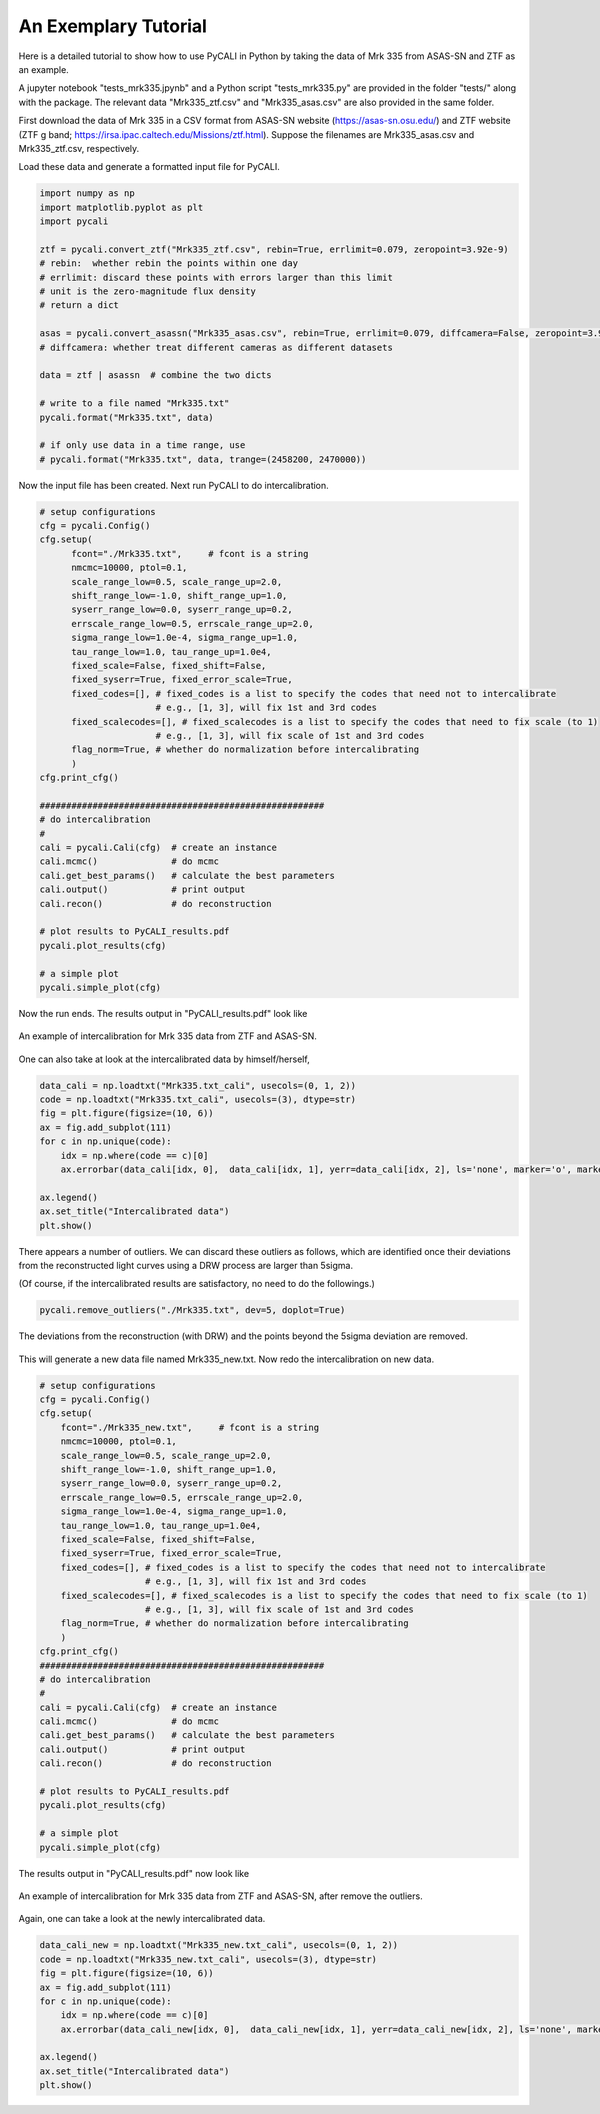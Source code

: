 
**********************
An Exemplary Tutorial
**********************

Here is a detailed tutorial to show how to use PyCALI in Python 
by taking the data of Mrk 335 from ASAS-SN and ZTF as an example.

A jupyter notebook "tests_mrk335.jpynb" and a Python script "tests_mrk335.py" are 
provided in the folder "tests/" along with the package. The relevant data 
"Mrk335_ztf.csv" and "Mrk335_asas.csv" are also provided in the same folder.

First download the data of Mrk 335 in a CSV format from ASAS-SN website 
(https://asas-sn.osu.edu/)
and ZTF website (ZTF g band; https://irsa.ipac.caltech.edu/Missions/ztf.html). 
Suppose the filenames are Mrk335_asas.csv and Mrk335_ztf.csv, respectively.

Load these data and generate a formatted input file for PyCALI.

.. code-block:: python
    
    import numpy as np 
    import matplotlib.pyplot as plt 
    import pycali

    ztf = pycali.convert_ztf("Mrk335_ztf.csv", rebin=True, errlimit=0.079, zeropoint=3.92e-9)
    # rebin:  whether rebin the points within one day
    # errlimit: discard these points with errors larger than this limit
    # unit is the zero-magnitude flux density
    # return a dict
    
    asas = pycali.convert_asassn("Mrk335_asas.csv", rebin=True, errlimit=0.079, diffcamera=False, zeropoint=3.92e-9)
    # diffcamera: whether treat different cameras as different datasets
    
    data = ztf | asassn  # combine the two dicts
    
    # write to a file named "Mrk335.txt"
    pycali.format("Mrk335.txt", data)

    # if only use data in a time range, use
    # pycali.format("Mrk335.txt", data, trange=(2458200, 2470000))

Now the input file has been created. Next run PyCALI to do intercalibration.

.. code-block:: python
    
    # setup configurations
    cfg = pycali.Config()
    cfg.setup(
          fcont="./Mrk335.txt",     # fcont is a string 
          nmcmc=10000, ptol=0.1,
          scale_range_low=0.5, scale_range_up=2.0,
          shift_range_low=-1.0, shift_range_up=1.0,
          syserr_range_low=0.0, syserr_range_up=0.2,
          errscale_range_low=0.5, errscale_range_up=2.0,
          sigma_range_low=1.0e-4, sigma_range_up=1.0,
          tau_range_low=1.0, tau_range_up=1.0e4,
          fixed_scale=False, fixed_shift=False,
          fixed_syserr=True, fixed_error_scale=True,
          fixed_codes=[], # fixed_codes is a list to specify the codes that need not to intercalibrate
                          # e.g., [1, 3], will fix 1st and 3rd codes
          fixed_scalecodes=[], # fixed_scalecodes is a list to specify the codes that need to fix scale (to 1)
                          # e.g., [1, 3], will fix scale of 1st and 3rd codes
          flag_norm=True, # whether do normalization before intercalibrating
          )
    cfg.print_cfg()

    ######################################################
    # do intercalibration
    #
    cali = pycali.Cali(cfg)  # create an instance
    cali.mcmc()              # do mcmc
    cali.get_best_params()   # calculate the best parameters
    cali.output()            # print output
    cali.recon()             # do reconstruction
    
    # plot results to PyCALI_results.pdf
    pycali.plot_results(cfg)
    
    # a simple plot 
    pycali.simple_plot(cfg)

Now the run ends. The results output in "PyCALI_results.pdf" look like

.. figure:: _static/test_mrk335_1.jpg
    :scale: 25 %
    :align: center
    
    An example of intercalibration for Mrk 335 data from ZTF and ASAS-SN.

One can also take at look at the intercalibrated data by himself/herself, 

.. code-block:: python

    data_cali = np.loadtxt("Mrk335.txt_cali", usecols=(0, 1, 2))
    code = np.loadtxt("Mrk335.txt_cali", usecols=(3), dtype=str)
    fig = plt.figure(figsize=(10, 6))
    ax = fig.add_subplot(111)
    for c in np.unique(code):
        idx = np.where(code == c)[0]
        ax.errorbar(data_cali[idx, 0],  data_cali[idx, 1], yerr=data_cali[idx, 2], ls='none', marker='o', markersize=3, label=c)

    ax.legend()
    ax.set_title("Intercalibrated data")
    plt.show()

There appears a number of outliers. We can discard these outliers as follows, which are identified
once their deviations from the reconstructed light curves using a DRW process are larger than 5sigma. 

(Of course, if the intercalibrated results are satisfactory, no need to do the followings.)

.. code-block:: python

    pycali.remove_outliers("./Mrk335.txt", dev=5, doplot=True)

.. figure:: _static/test_mrk335_dev.jpg
    :scale: 25 %
    :align: center
    
    The deviations from the reconstruction (with DRW) and the points beyond the 5sigma deviation are removed.

This will generate a new data file named Mrk335_new.txt. Now redo the intercalibration on new data.

.. code-block:: python 

    # setup configurations
    cfg = pycali.Config()
    cfg.setup(
        fcont="./Mrk335_new.txt",     # fcont is a string 
        nmcmc=10000, ptol=0.1,
        scale_range_low=0.5, scale_range_up=2.0,
        shift_range_low=-1.0, shift_range_up=1.0,
        syserr_range_low=0.0, syserr_range_up=0.2,
        errscale_range_low=0.5, errscale_range_up=2.0,
        sigma_range_low=1.0e-4, sigma_range_up=1.0,
        tau_range_low=1.0, tau_range_up=1.0e4,
        fixed_scale=False, fixed_shift=False,
        fixed_syserr=True, fixed_error_scale=True,
        fixed_codes=[], # fixed_codes is a list to specify the codes that need not to intercalibrate
                        # e.g., [1, 3], will fix 1st and 3rd codes
        fixed_scalecodes=[], # fixed_scalecodes is a list to specify the codes that need to fix scale (to 1)
                        # e.g., [1, 3], will fix scale of 1st and 3rd codes
        flag_norm=True, # whether do normalization before intercalibrating
        )
    cfg.print_cfg()
    ######################################################
    # do intercalibration
    #
    cali = pycali.Cali(cfg)  # create an instance
    cali.mcmc()              # do mcmc
    cali.get_best_params()   # calculate the best parameters
    cali.output()            # print output
    cali.recon()             # do reconstruction
        
    # plot results to PyCALI_results.pdf
    pycali.plot_results(cfg)
        
    # a simple plot 
    pycali.simple_plot(cfg)

The results output in "PyCALI_results.pdf" now look like

.. figure:: _static/test_mrk335_2.jpg
    :scale: 25 %
    :align: center
    
    An example of intercalibration for Mrk 335 data from ZTF and ASAS-SN, after remove the outliers.

Again, one can take a look at the newly intercalibrated data.

.. code-block:: python

    data_cali_new = np.loadtxt("Mrk335_new.txt_cali", usecols=(0, 1, 2))
    code = np.loadtxt("Mrk335_new.txt_cali", usecols=(3), dtype=str)
    fig = plt.figure(figsize=(10, 6))
    ax = fig.add_subplot(111)
    for c in np.unique(code):
        idx = np.where(code == c)[0]
        ax.errorbar(data_cali_new[idx, 0],  data_cali_new[idx, 1], yerr=data_cali_new[idx, 2], ls='none', marker='o', markersize=3, label=c)

    ax.legend()
    ax.set_title("Intercalibrated data")
    plt.show()